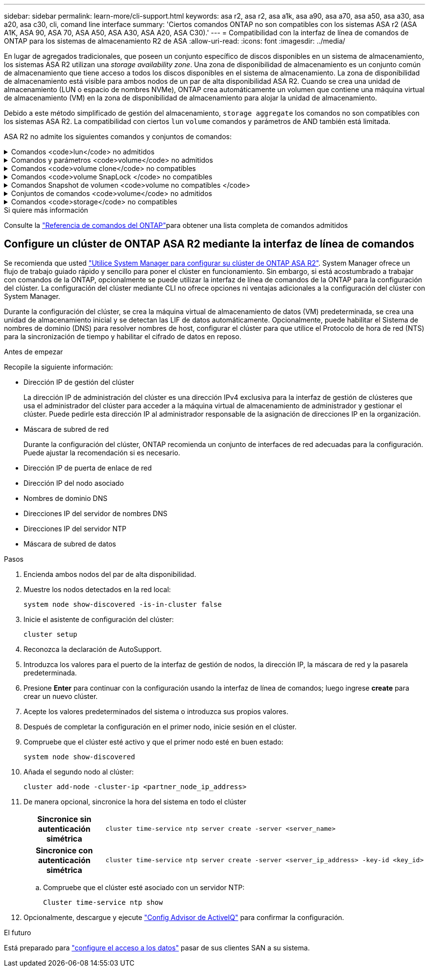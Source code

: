 ---
sidebar: sidebar 
permalink: learn-more/cli-support.html 
keywords: asa r2, asa r2, asa a1k, asa a90, asa a70, asa a50, asa a30, asa a20, asa c30, cli, comand line interface 
summary: 'Ciertos comandos ONTAP no son compatibles con los sistemas ASA r2 (ASA A1K, ASA 90, ASA 70, ASA A50, ASA A30, ASA A20, ASA C30).' 
---
= Compatibilidad con la interfaz de línea de comandos de ONTAP para los sistemas de almacenamiento R2 de ASA
:allow-uri-read: 
:icons: font
:imagesdir: ../media/


[role="lead"]
En lugar de agregados tradicionales, que poseen un conjunto específico de discos disponibles en un sistema de almacenamiento, los sistemas ASA R2 utilizan una _storage availability zone_. Una zona de disponibilidad de almacenamiento es un conjunto común de almacenamiento que tiene acceso a todos los discos disponibles en el sistema de almacenamiento. La zona de disponibilidad de almacenamiento está visible para ambos nodos de un par de alta disponibilidad ASA R2. Cuando se crea una unidad de almacenamiento (LUN o espacio de nombres NVMe), ONTAP crea automáticamente un volumen que contiene una máquina virtual de almacenamiento (VM) en la zona de disponibilidad de almacenamiento para alojar la unidad de almacenamiento.

Debido a este método simplificado de gestión del almacenamiento, `storage aggregate` los comandos no son compatibles con los sistemas ASA R2. La compatibilidad con ciertos `lun` `volume` comandos y parámetros de AND también está limitada.

ASA R2 no admite los siguientes comandos y conjuntos de comandos:

.Comandos <code>lun</code> no admitidos
[%collapsible]
====
* `lun copy`
* `lun geometry`
* `lun import`
* `lun mapping add-reportng-nodes`
* `lun mapping-remove-reporting-nodes`
* `lun maxsize`
* `lun move`
* `lun move-in-volume`
+
Este comando se reemplaza con lun rename/vserver nvme namespace rename.

* `lun transition`


====
.Comandos y parámetros <code>volume</code> no admitidos
[%collapsible]
====
* `volume autosize`
* `volume create`
* `volume delete`
* `volume expand`
* `volume modify`
+
Este comando no está disponible cuando se usa junto con los siguientes parámetros:

+
** `-anti-ransomware-state`
** `-autosize`
** `-autosize-mode`
** `-autosize-shrik-threshold-percent`
** `-autosize-reset`
** `-group`
** `-is-cloud-write-enabled`
** `-is-space-enforcement-logical`
** `-max-autosize`
** `-min-autosize`
** `-offline`
** `-online`
** `-percent-snapshot-space`
** `-qos*`
** `-size`
** `-snapshot-policy`
** `-space-guarantee`
** `-space-mgmt-try-first`
** `-state`
** `-tiering-policy`
** `-tiering-minimum-cooling-days`
** `-user`
** `-unix-permisions`
** `-vserver-dr-protection`


* `volume make-vsroot`
* `volume mount`
* `volume move`
* `volume offline`
* `volume rehost`
* `volume rename`
* `volume restrict`
* `volume transition-prepare-to-downgrade`
* `volume unmount`


====
.Comandos <code>volume clone</code> no compatibles
[%collapsible]
====
* `volume clone create`
* `volume clone split`


====
.Comandos <code>volume SnapLock </code> no compatibles
[%collapsible]
====
* `volume snaplock modify`


====
.Comandos Snapshot de volumen <code>volume no compatibles </code>
[%collapsible]
====
* `volume snapshot`
* `volume snapshot autodelete modify`
* `volume snapshot policy modify`


====
.Conjuntos de comandos <code>volume</code> no admitidos
[%collapsible]
====
* `volume activity-tracking`
* `volume analytics`
* `volume conversion`
* `volume file`
* `volume flexcache`
* `volume flexgroup`
* `volume inode-upgrade`
* `volume object-store`
* `volume qtree`
* `volume quota`
* `volume reallocation`
* `volume rebalance`
* `volume recovery-queue`
* `volume schedule-style`


====
.Comandos <code>storage</code> no compatibles
[%collapsible]
====
* `storage failover show-takeover`
* `storage failover show-giveback`
* `storage aggregate relocation`
* `storage disk assign`
* `storage disk partition`
* `storage disk reassign`


====
.Si quiere más información
Consulte la link:https://docs.netapp.com/us-en/ontap-cli/["Referencia de comandos del ONTAP"]para obtener una lista completa de comandos admitidos



== Configure un clúster de ONTAP ASA R2 mediante la interfaz de línea de comandos

Se recomienda que usted link:../install-setup/initialize-ontap-cluster.html["Utilice System Manager para configurar su clúster de ONTAP ASA R2"]. System Manager ofrece un flujo de trabajo guiado rápido y sencillo para poner el clúster en funcionamiento. Sin embargo, si está acostumbrado a trabajar con comandos de la ONTAP, opcionalmente se puede utilizar la interfaz de línea de comandos de la ONTAP para la configuración del clúster. La configuración del clúster mediante CLI no ofrece opciones ni ventajas adicionales a la configuración del clúster con System Manager.

Durante la configuración del clúster, se crea la máquina virtual de almacenamiento de datos (VM) predeterminada, se crea una unidad de almacenamiento inicial y se detectan las LIF de datos automáticamente. Opcionalmente, puede habilitar el Sistema de nombres de dominio (DNS) para resolver nombres de host, configurar el clúster para que utilice el Protocolo de hora de red (NTS) para la sincronización de tiempo y habilitar el cifrado de datos en reposo.

.Antes de empezar
Recopile la siguiente información:

* Dirección IP de gestión del clúster
+
La dirección IP de administración del clúster es una dirección IPv4 exclusiva para la interfaz de gestión de clústeres que usa el administrador del clúster para acceder a la máquina virtual de almacenamiento de administrador y gestionar el clúster. Puede pedirle esta dirección IP al administrador responsable de la asignación de direcciones IP en la organización.

* Máscara de subred de red
+
Durante la configuración del clúster, ONTAP recomienda un conjunto de interfaces de red adecuadas para la configuración. Puede ajustar la recomendación si es necesario.

* Dirección IP de puerta de enlace de red
* Dirección IP del nodo asociado
* Nombres de dominio DNS
* Direcciones IP del servidor de nombres DNS
* Direcciones IP del servidor NTP
* Máscara de subred de datos


.Pasos
. Encienda ambos nodos del par de alta disponibilidad.
. Muestre los nodos detectados en la red local:
+
[source, cli]
----
system node show-discovered -is-in-cluster false
----
. Inicie el asistente de configuración del clúster:
+
[source, cli]
----
cluster setup
----
. Reconozca la declaración de AutoSupport.
. Introduzca los valores para el puerto de la interfaz de gestión de nodos, la dirección IP, la máscara de red y la pasarela predeterminada.
. Presione *Enter* para continuar con la configuración usando la interfaz de línea de comandos; luego ingrese *create* para crear un nuevo clúster.
. Acepte los valores predeterminados del sistema o introduzca sus propios valores.
. Después de completar la configuración en el primer nodo, inicie sesión en el clúster.
. Compruebe que el clúster esté activo y que el primer nodo esté en buen estado:
+
[source, cli]
----
system node show-discovered
----
. Añada el segundo nodo al clúster:
+
[source, cli]
----
cluster add-node -cluster-ip <partner_node_ip_address>
----
. De manera opcional, sincronice la hora del sistema en todo el clúster
+
[cols="1h, 1"]
|===


| Sincronice sin autenticación simétrica  a| 
[source, cli]
----
cluster time-service ntp server create -server <server_name>
----


| Sincronice con autenticación simétrica  a| 
[source, cli]
----
cluster time-service ntp server create -server <server_ip_address> -key-id <key_id>
----
|===
+
.. Compruebe que el clúster esté asociado con un servidor NTP:
+
[source, cli]
----
Cluster time-service ntp show
----


. Opcionalmente, descargue y ejecute link:https://mysupport.netapp.com/site/tools/tool-eula/activeiq-configadvisor["Config Advisor de ActiveIQ"] para confirmar la configuración.


.El futuro
Está preparado para link:../install-setup/set-up-data-access.html["configure el acceso a los datos"] pasar de sus clientes SAN a su sistema.
